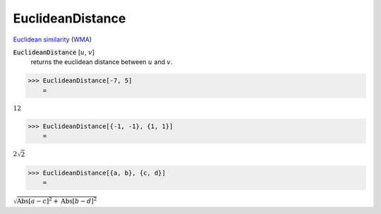 EuclideanDistance
=================

`Euclidean similarity <https://en.wikipedia.org/wiki/Euclidean_distance>`_     (`WMA <https://reference.wolfram.com/language/ref/EuclideanDistance.html>`_)


:code:`EuclideanDistance` [:math:`u`, :math:`v`]
    returns the euclidean distance between :math:`u` and :math:`v`.





>>> EuclideanDistance[-7, 5]
    =

:math:`12`


>>> EuclideanDistance[{-1, -1}, {1, 1}]
    =

:math:`2 \sqrt{2}`


>>> EuclideanDistance[{a, b}, {c, d}]
    =

:math:`\sqrt{\text{Abs}\left[a-c\right]^2+\text{Abs}\left[b-d\right]^2}`


